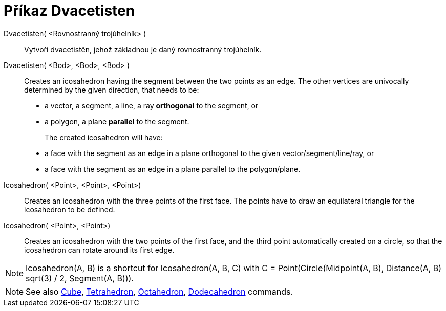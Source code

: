 = Příkaz Dvacetisten
:page-en: commands/Icosahedron
ifdef::env-github[:imagesdir: /cs/modules/ROOT/assets/images]

Dvacetisten( <Rovnostranný trojúhelník> )::
  Vytvoří dvacetistěn, jehož základnou je daný rovnostranný trojúhelník.

Dvacetisten( <Bod>, <Bod>, <Bod> )::
  Creates an icosahedron having the segment between the two points as an edge.
  The other vertices are univocally determined by the given direction, that needs to be:
  * a vector, a segment, a line, a ray *orthogonal* to the segment, or
  * a polygon, a plane *parallel* to the segment.
+
The created icosahedron will have:
  * a face with the segment as an edge in a plane orthogonal to the given vector/segment/line/ray, or
  * a face with the segment as an edge in a plane parallel to the polygon/plane.

Icosahedron( <Point>, <Point>, <Point>)::
  Creates an icosahedron with the three points of the first face. The points have to draw an equilateral triangle for
  the icosahedron to be defined.

Icosahedron( <Point>, <Point>)::
  Creates an icosahedron with the two points of the first face, and the third point automatically created on a circle,
  so that the icosahedron can rotate around its first edge.

[NOTE]
====

Icosahedron(A, B) is a shortcut for Icosahedron(A, B, C) with C = Point(Circle(Midpoint(A, B), Distance(A, B) sqrt(3) /
2, Segment(A, B))).

====

[NOTE]
====

See also xref:/commands/Cube.adoc[Cube], xref:/commands/Tetrahedron.adoc[Tetrahedron],
xref:/commands/Octahedron.adoc[Octahedron], xref:/commands/Dodecahedron.adoc[Dodecahedron] commands.

====
